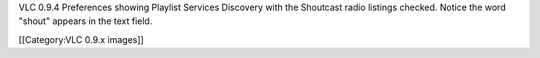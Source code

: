 VLC 0.9.4 Preferences showing Playlist Services Discovery with the
Shoutcast radio listings checked. Notice the word "shout" appears in the
text field.

[[Category:VLC 0.9.x images]]
